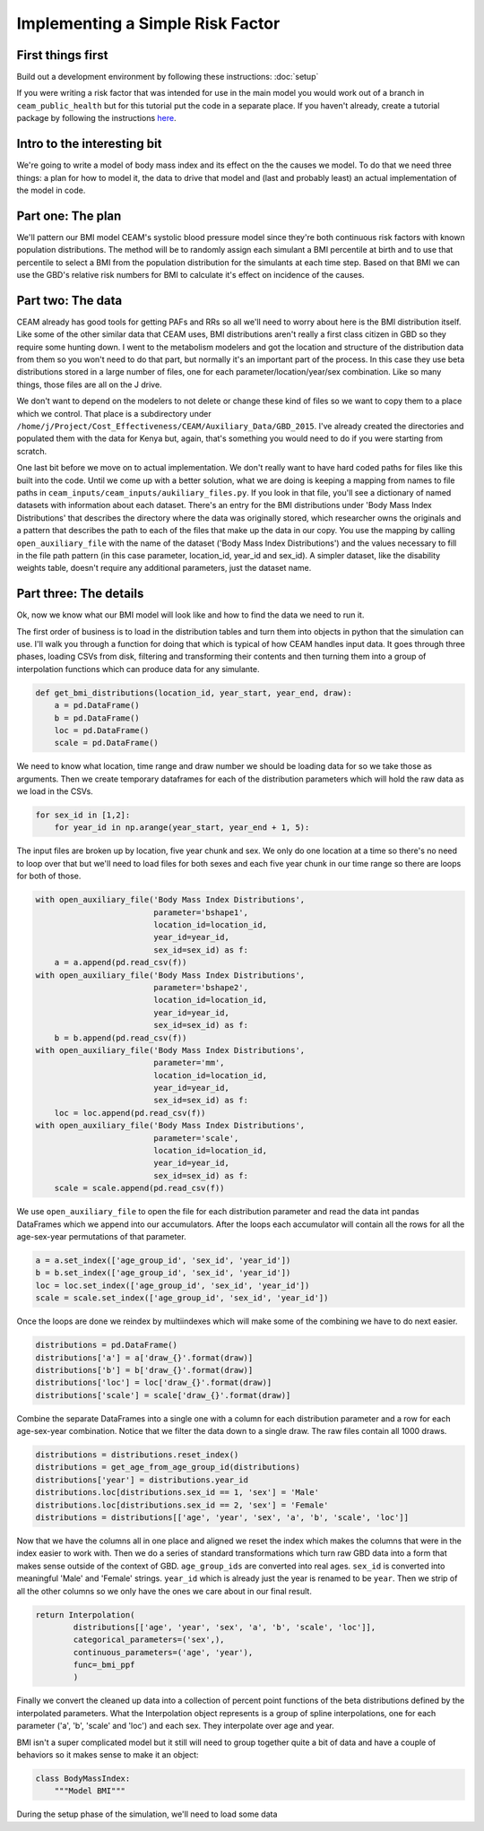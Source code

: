 Implementing a Simple Risk Factor
=================================

First things first
------------------

Build out a development environment by following these instructions: :doc:`setup`

If you were writing a risk factor that was intended for use in the main model you would work out of a branch in ``ceam_public_health`` but for this tutorial put the code in a separate place. If you haven't already, create a tutorial package by following the instructions `here <http://rancher-host-d02.ihme.washington.edu:8080/tutorials/0_Setup.html#setup-a-working-directory>`_.

Intro to the interesting bit
----------------------------

We're going to write a model of body mass index and its effect on the the causes we model. To do that we need three things: a plan for how to model it, the data to drive that model and (last and probably least) an actual implementation of the model in code.

Part one: The plan
------------------

We'll pattern our BMI model CEAM's systolic blood pressure model since they're both continuous risk factors with known population distributions. The method will be to randomly assign each simulant a BMI percentile at birth and to use that percentile to select a BMI from the population distribution for the simulants at each time step. Based on that BMI we can use the GBD's relative risk numbers for BMI to calculate it's effect on incidence of the causes.

Part two: The data
------------------

CEAM already has good tools for getting PAFs and RRs so all we'll need to worry about here is the BMI distribution itself. Like some of the other similar data that CEAM uses, BMI distributions aren't really a first class citizen in GBD so they require some hunting down. I went to the metabolism modelers and got the location and structure of the distribution data from them so you won't need to do that part, but normally it's an important part of the process. In this case they use beta distributions stored in a large number of files, one for each parameter/location/year/sex combination. Like so many things, those files are all on the J drive.

We don't want to depend on the modelers to not delete or change these kind of files so we want to copy them to a place which we control. That place is a subdirectory under ``/home/j/Project/Cost_Effectiveness/CEAM/Auxiliary_Data/GBD_2015``. I've already created the directories and populated them with the data for Kenya but, again, that's something you would need to do if you were starting from scratch.

One last bit before we move on to actual implementation. We don't really want to have hard coded paths for files like this built into the code. Until we come up with a better solution, what we are doing is keeping a mapping from names to file paths in ``ceam_inputs/ceam_inputs/aukiliary_files.py``. If you look in that file, you'll see a dictionary of named datasets with information about each dataset. There's an entry for the BMI distributions under 'Body Mass Index Distributions' that describes the directory where the data was originally stored, which researcher owns the originals and a pattern that describes the path to each of the files that make up the data in our copy. You use the mapping by calling ``open_auxiliary_file`` with the name of the dataset ('Body Mass Index Distributions') and the values necessary to fill in the file path pattern (in this case parameter, location_id, year_id and sex_id). A simpler dataset, like the disability weights table, doesn't require any additional parameters, just the dataset name.

Part three: The details
-----------------------

Ok, now we know what our BMI model will look like and how to find the data we need to run it.

The first order of business is to load in the distribution tables and turn them into objects in python that the simulation can use. I'll walk you through a function for doing that which is typical of how CEAM handles input data. It goes through three phases, loading CSVs from disk, filtering and transforming their contents and then turning them into a group of interpolation functions which can produce data for any simulante.

.. code-block:: python

    def get_bmi_distributions(location_id, year_start, year_end, draw):
        a = pd.DataFrame()
        b = pd.DataFrame()
        loc = pd.DataFrame()
        scale = pd.DataFrame()

We need to know what location, time range and draw number we should be loading data for so we take those as arguments. Then we create temporary dataframes for each of the distribution parameters which will hold the raw data as we load in the CSVs.

.. code-block:: python

        for sex_id in [1,2]:
            for year_id in np.arange(year_start, year_end + 1, 5):

The input files are broken up by location, five year chunk and sex. We only do one location at a time so there's no need to loop over that but we'll need to load files for both sexes and each five year chunk in our time range so there are loops for both of those.

.. code-block:: python

                    with open_auxiliary_file('Body Mass Index Distributions',
                                             parameter='bshape1',
                                             location_id=location_id,
                                             year_id=year_id,
                                             sex_id=sex_id) as f:
                        a = a.append(pd.read_csv(f))
                    with open_auxiliary_file('Body Mass Index Distributions',
                                             parameter='bshape2',
                                             location_id=location_id,
                                             year_id=year_id,
                                             sex_id=sex_id) as f:
                        b = b.append(pd.read_csv(f))
                    with open_auxiliary_file('Body Mass Index Distributions',
                                             parameter='mm',
                                             location_id=location_id,
                                             year_id=year_id,
                                             sex_id=sex_id) as f:
                        loc = loc.append(pd.read_csv(f))
                    with open_auxiliary_file('Body Mass Index Distributions',
                                             parameter='scale',
                                             location_id=location_id,
                                             year_id=year_id,
                                             sex_id=sex_id) as f:
                        scale = scale.append(pd.read_csv(f))


We use ``open_auxiliary_file`` to open the file for each distribution parameter and read the data int pandas DataFrames which we append into our accumulators. After the loops each accumulator will contain all the rows for all the age-sex-year permutations of that parameter.

.. code-block:: python

            a = a.set_index(['age_group_id', 'sex_id', 'year_id'])
            b = b.set_index(['age_group_id', 'sex_id', 'year_id'])
            loc = loc.set_index(['age_group_id', 'sex_id', 'year_id'])
            scale = scale.set_index(['age_group_id', 'sex_id', 'year_id'])

Once the loops are done we reindex by multiindexes which will make some of the combining we have to do next easier.

.. code-block:: python

            distributions = pd.DataFrame()
            distributions['a'] = a['draw_{}'.format(draw)]
            distributions['b'] = b['draw_{}'.format(draw)]
            distributions['loc'] = loc['draw_{}'.format(draw)]
            distributions['scale'] = scale['draw_{}'.format(draw)]

Combine the separate DataFrames into a single one with a column for each distribution parameter and a row for each age-sex-year combination. Notice that we filter the data down to a single draw. The raw files contain all 1000 draws.

.. code-block:: python

            distributions = distributions.reset_index()
            distributions = get_age_from_age_group_id(distributions)
            distributions['year'] = distributions.year_id
            distributions.loc[distributions.sex_id == 1, 'sex'] = 'Male'
            distributions.loc[distributions.sex_id == 2, 'sex'] = 'Female'
            distributions = distributions[['age', 'year', 'sex', 'a', 'b', 'scale', 'loc']]

Now that we have the columns all in one place and aligned we reset the index which makes the columns that were in the index easier to work with. Then we do a series of standard transformations which turn raw GBD data into a form that makes sense outside of the context of GBD. ``age_group_ids`` are converted into real ages. ``sex_id`` is converted into meaningful 'Male' and 'Female' strings. ``year_id`` which is already just the year is renamed to be ``year``. Then we strip of all the other columns so we only have the ones we care about in our final result.

.. code-block:: python

            return Interpolation(
                    distributions[['age', 'year', 'sex', 'a', 'b', 'scale', 'loc']],
                    categorical_parameters=('sex',),
                    continuous_parameters=('age', 'year'),
                    func=_bmi_ppf
                    )

Finally we convert the cleaned up data into a collection of percent point functions of the beta distributions defined by the interpolated parameters. What the Interpolation object represents is a group of spline interpolations, one for each parameter ('a', 'b', 'scale' and 'loc') and each sex. They interpolate over age and year.

BMI isn't a super complicated model but it still will need to group together quite a bit of data and have a couple of behaviors so it makes sense to make it an object:

.. code-block:: python

    class BodyMassIndex:
        """Model BMI"""

During the setup phase of the simulation, we'll need to load some data

